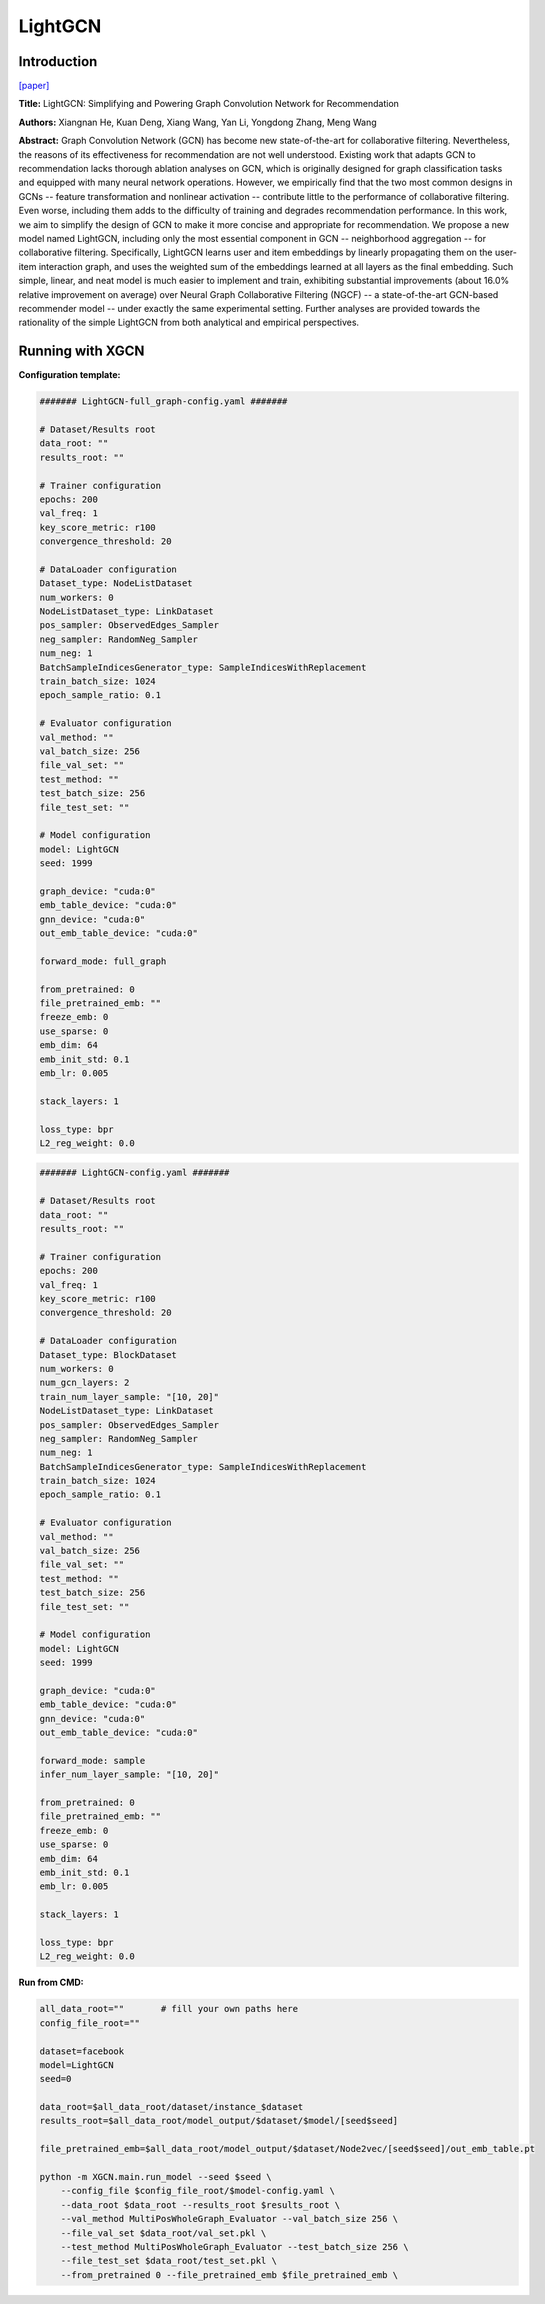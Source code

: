 LightGCN
=============

Introduction
-----------------

`\[paper\] <https://dl.acm.org/doi/10.1145/3397271.3401063>`_

**Title:** LightGCN: Simplifying and Powering Graph Convolution Network for Recommendation

**Authors:** Xiangnan He, Kuan Deng, Xiang Wang, Yan Li, Yongdong Zhang, Meng Wang

**Abstract:** Graph Convolution Network (GCN) has become new state-of-the-art for collaborative filtering. Nevertheless, the reasons of its effectiveness for recommendation are not well understood. Existing work that adapts GCN to recommendation lacks thorough ablation analyses on GCN, which is originally designed for graph classification tasks and equipped with many neural network operations. However, we empirically find that the two most common designs in GCNs -- feature transformation and nonlinear activation -- contribute little to the performance of collaborative filtering. Even worse, including them adds to the difficulty of training and degrades recommendation performance.
In this work, we aim to simplify the design of GCN to make it more concise and appropriate for recommendation. We propose a new model named LightGCN, including only the most essential component in GCN -- neighborhood aggregation -- for collaborative filtering. Specifically, LightGCN learns user and item embeddings by linearly propagating them on the user-item interaction graph, and uses the weighted sum of the embeddings learned at all layers as the final embedding. Such simple, linear, and neat model is much easier to implement and train, exhibiting substantial improvements (about 16.0\% relative improvement on average) over Neural Graph Collaborative Filtering (NGCF) -- a state-of-the-art GCN-based recommender model -- under exactly the same experimental setting. Further analyses are provided towards the rationality of the simple LightGCN from both analytical and empirical perspectives.

Running with XGCN
----------------------

**Configuration template:**

.. code:: yaml

    ####### LightGCN-full_graph-config.yaml #######

    # Dataset/Results root
    data_root: ""
    results_root: ""

    # Trainer configuration
    epochs: 200
    val_freq: 1
    key_score_metric: r100
    convergence_threshold: 20

    # DataLoader configuration
    Dataset_type: NodeListDataset
    num_workers: 0
    NodeListDataset_type: LinkDataset
    pos_sampler: ObservedEdges_Sampler
    neg_sampler: RandomNeg_Sampler
    num_neg: 1
    BatchSampleIndicesGenerator_type: SampleIndicesWithReplacement
    train_batch_size: 1024
    epoch_sample_ratio: 0.1

    # Evaluator configuration
    val_method: ""
    val_batch_size: 256
    file_val_set: ""
    test_method: ""
    test_batch_size: 256
    file_test_set: ""

    # Model configuration
    model: LightGCN
    seed: 1999

    graph_device: "cuda:0"
    emb_table_device: "cuda:0"
    gnn_device: "cuda:0"
    out_emb_table_device: "cuda:0"

    forward_mode: full_graph

    from_pretrained: 0
    file_pretrained_emb: ""
    freeze_emb: 0
    use_sparse: 0
    emb_dim: 64 
    emb_init_std: 0.1
    emb_lr: 0.005

    stack_layers: 1

    loss_type: bpr
    L2_reg_weight: 0.0


.. code:: yaml

    ####### LightGCN-config.yaml #######

    # Dataset/Results root
    data_root: ""
    results_root: ""

    # Trainer configuration
    epochs: 200
    val_freq: 1
    key_score_metric: r100
    convergence_threshold: 20

    # DataLoader configuration
    Dataset_type: BlockDataset
    num_workers: 0
    num_gcn_layers: 2
    train_num_layer_sample: "[10, 20]"
    NodeListDataset_type: LinkDataset
    pos_sampler: ObservedEdges_Sampler
    neg_sampler: RandomNeg_Sampler
    num_neg: 1
    BatchSampleIndicesGenerator_type: SampleIndicesWithReplacement
    train_batch_size: 1024
    epoch_sample_ratio: 0.1

    # Evaluator configuration
    val_method: ""
    val_batch_size: 256
    file_val_set: ""
    test_method: ""
    test_batch_size: 256
    file_test_set: ""

    # Model configuration
    model: LightGCN
    seed: 1999

    graph_device: "cuda:0"
    emb_table_device: "cuda:0"
    gnn_device: "cuda:0"
    out_emb_table_device: "cuda:0"

    forward_mode: sample
    infer_num_layer_sample: "[10, 20]"

    from_pretrained: 0
    file_pretrained_emb: ""
    freeze_emb: 0
    use_sparse: 0
    emb_dim: 64 
    emb_init_std: 0.1
    emb_lr: 0.005

    stack_layers: 1

    loss_type: bpr
    L2_reg_weight: 0.0


**Run from CMD:**

.. code:: bash
    
    all_data_root=""       # fill your own paths here
    config_file_root=""

    dataset=facebook
    model=LightGCN
    seed=0

    data_root=$all_data_root/dataset/instance_$dataset
    results_root=$all_data_root/model_output/$dataset/$model/[seed$seed]

    file_pretrained_emb=$all_data_root/model_output/$dataset/Node2vec/[seed$seed]/out_emb_table.pt

    python -m XGCN.main.run_model --seed $seed \
        --config_file $config_file_root/$model-config.yaml \
        --data_root $data_root --results_root $results_root \
        --val_method MultiPosWholeGraph_Evaluator --val_batch_size 256 \
        --file_val_set $data_root/val_set.pkl \
        --test_method MultiPosWholeGraph_Evaluator --test_batch_size 256 \
        --file_test_set $data_root/test_set.pkl \
        --from_pretrained 0 --file_pretrained_emb $file_pretrained_emb \
